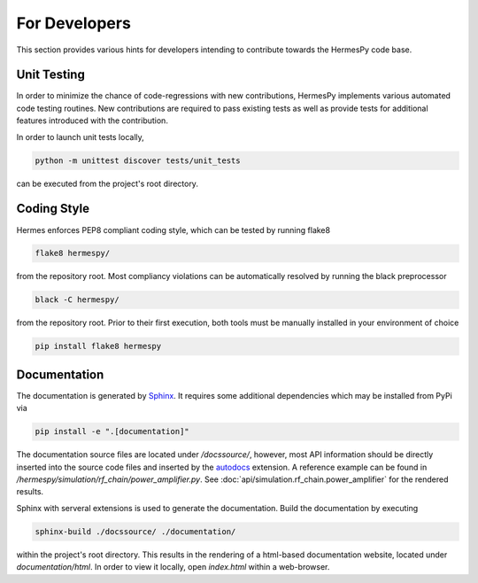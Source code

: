 ===============
For Developers
===============

This section provides various hints for developers intending
to contribute towards the HermesPy code base.

Unit Testing
-------------

In order to minimize the chance of code-regressions with new contributions,
HermesPy implements various automated code testing routines.
New contributions are required to pass existing tests as well as provide
tests for additional features introduced with the contribution.

In order to launch unit tests locally,

.. code-block:: bash

    python -m unittest discover tests/unit_tests

can be executed from the project's root directory.

Coding Style
------------

Hermes enforces PEP8 compliant coding style, which can be tested by running flake8

.. code-block:: bash

   flake8 hermespy/

from the repository root.
Most compliancy violations can be automatically resolved by running the black preprocessor

.. code-block:: bash

   black -C hermespy/

from the repository root.
Prior to their first execution, both tools must be manually installed in your environment of choice

.. code-block::

   pip install flake8 hermespy


Documentation
--------------

The documentation is generated by `Sphinx <https://www.sphinx-doc.org/>`_.
It requires some additional dependencies which may be installed from PyPi via

.. code-block:: bash

   pip install -e ".[documentation]"

The documentation source files are located under `/docssource/`, however,
most API information should be directly inserted into the source code files and inserted
by the `autodocs <https://www.sphinx-doc.org/en/master/usage/extensions/autodoc.html>`_
extension.
A reference example can be found in `/hermespy/simulation/rf_chain/power_amplifier.py`.
See :doc:`api/simulation.rf_chain.power_amplifier` for the rendered results.

Sphinx with serveral extensions is used to generate the documentation.
Build the documentation by executing

.. code-block:: bash

   sphinx-build ./docssource/ ./documentation/

within the project's root directory.
This results in the rendering of a html-based documentation website,
located under `documentation/html`.
In order to view it locally, open `index.html` within a web-browser.